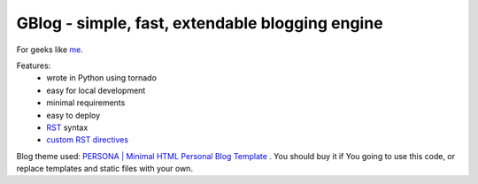 GBlog - simple, fast, extendable blogging engine
================================================

For geeks like `me <http://nanvel.com>`__.

Features:
    - wrote in Python using tornado
    - easy for local development
    - minimal requirements
    - easy to deploy
    - `RST <http://docutils.sourceforge.net/rst.html>`__ syntax
    - `custom RST directives <http://nanvel.com/#b=1416086820&limit=1>`__

Blog theme used: `PERSONA | Minimal HTML Personal Blog Template <http://themeforest.net/item/persona-minimal-html-personal-blog-template/8391369>`__ . You should buy it if You going to use this code, or replace templates and static files with your own.
